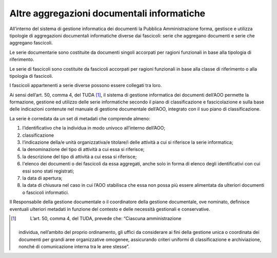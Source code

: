 Altre aggregazioni documentali informatiche
===========================================

All’interno del sistema di gestione informatica dei documenti la
Pubblica Amministrazione forma, gestisce e utilizza tipologie di
aggregazioni documentali informatiche diverse dai fascicoli: serie che
aggregano documenti e serie che aggregano fascicoli.

Le serie documentarie sono costituite da documenti singoli accorpati per
ragioni funzionali in base alla tipologia di riferimento.

Le serie di fascicoli sono costituite da fascicoli accorpati per ragioni
funzionali in base alla classe di riferimento o alla tipologia di
fascicoli.

I fascicoli appartenenti a serie diverse possono essere collegati tra
loro.

Ai sensi dell’art. 50, comma 4, del TUDA [1]_, il sistema di gestione
informatica dei documenti dell’AOO permette la formazione, gestione ed
utilizzo delle serie informatiche secondo il piano di classificazione e
fascicolazione e sulla base delle indicazioni contenute nel manuale di
gestione documentale dell’AOO, integrato con il suo piano di
classificazione.

La serie è corredata da un set di metadati che comprende almeno:

1. l’identificativo che la individua in modo univoco all’interno
   dell’AOO;

2. classificazione

3. l’indicazione della/e unità organizzativa/e titolare/i delle attività
   a cui si riferisce la serie informatica;

4. la denominazione del tipo di attività a cui essa si riferisce;

5. la descrizione del tipo di attività a cui essa si riferisce;

6. l'elenco dei documenti o dei fascicoli da essa aggregati, anche solo
   in forma di elenco degli identificativi con cui essi sono stati
   registrati;

7. la data di apertura;

8. la data di chiusura nel caso in cui l’AOO stabilisca che essa non
   possa più essere alimentata da ulteriori documenti o fascicoli
   informatici.

Il Responsabile della gestione documentale o il coordinatore della
gestione documentale, ove nominato, definisce eventuali ulteriori
metadati in funzione del contesto e delle necessità gestionali e
conservative.

.. [1]
    L’art. 50, comma 4, del TUDA, prevede che: “Ciascuna amministrazione
   individua, nell’ambito del proprio ordinamento, gli uffici da
   considerare ai fini della gestione unica o coordinata dei documenti
   per grandi aree organizzative omogenee, assicurando criteri uniformi
   di classificazione e archiviazione, nonché di comunicazione interna
   tra le aree stesse”.
